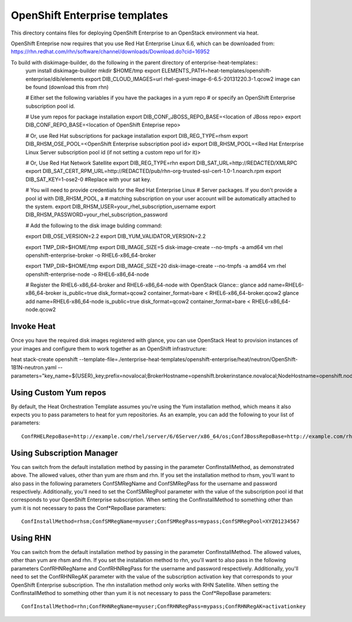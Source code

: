 ==========================
OpenShift Enterprise templates
==========================

This directory contains files for deploying OpenShift Enterprise to an OpenStack environment via heat.

OpenShift Enteprise now requires that you use Red Hat Enterprise Linux 6.6, which can be downloaded from:
https://rhn.redhat.com/rhn/software/channel/downloads/Download.do?cid=16952

To build with diskimage-builder, do the following in the parent directory of enterprise-heat-templates::
  yum install diskimage-builder
  mkdir $HOME/tmp
  export ELEMENTS_PATH=heat-templates/openshift-enterprise/dib/elements
  export DIB_CLOUD_IMAGES=url rhel-guest-image-6-6.5-20131220.3-1.qcow2 image can be found (download this from rhn)

  # Either set the following variables if you have the packages in a yum repo
  # or specify an OpenShift Enterprise subscription pool id.

  # Use yum repos for package installation
  export DIB_CONF_JBOSS_REPO_BASE=<location of JBoss repo>
  export DIB_CONF_REPO_BASE=<location of OpenShift Enteprise repo>

  # Or, use Red Hat subscriptions for package installation
  export DIB_REG_TYPE=rhsm
  export DIB_RHSM_OSE_POOL=<OpenShift Enterprise subscription pool id>
  export DIB_RHSM_POOL=<Red Hat Enterprise Linux Server subscription pool id (if not setting a custom repo url for it)>

  # Or, Use Red Hat Network Satellite
  export DIB_REG_TYPE=rhn
  export DIB_SAT_URL=http://REDACTED/XMLRPC
  export DIB_SAT_CERT_RPM_URL=http://REDACTED/pub/rhn-org-trusted-ssl-cert-1.0-1.noarch.rpm
  export DIB_SAT_KEY=1-ose2-0 #Replace with your sat key.

  # You will need to provide credentials for the Red Hat Enterprise Linux
  # Server packages. If you don't provide a pool id with DIB_RHSM_POOL, a
  # matching subscription on your user account will be automatically attached to
  the system.
  export DIB_RHSM_USER=your_rhel_subscription_username
  export DIB_RHSM_PASSWORD=your_rhel_subscription_password

  # Add the following to the disk image bulding command:

  export DIB_OSE_VERSION=2.2
  export DIB_YUM_VALIDATOR_VERSION=2.2

  export TMP_DIR=$HOME/tmp
  export DIB_IMAGE_SIZE=5
  disk-image-create --no-tmpfs -a amd64 vm rhel openshift-enterprise-broker -o RHEL6-x86_64-broker

  export TMP_DIR=$HOME/tmp
  export DIB_IMAGE_SIZE=20
  disk-image-create --no-tmpfs -a amd64 vm rhel openshift-enterprise-node -o RHEL6-x86_64-node

  # Register the RHEL6-x86_64-broker and RHEL6-x86_64-node with OpenStack Glance::
  glance add name=RHEL6-x86_64-broker is_public=true disk_format=qcow2 container_format=bare < RHEL6-x86_64-broker.qcow2
  glance add name=RHEL6-x86_64-node is_public=true disk_format=qcow2 container_format=bare < RHEL6-x86_64-node.qcow2

Invoke Heat
-----------

Once you have the required disk images registered with glance, you can use OpenStack Heat to provision instances of your images and configure them to work together as an OpenShift infrastructure::

heat stack-create openshift --template-file=./enterprise-heat-templates/openshift-enterprise/heat/neutron/OpenShift-1B1N-neutron.yaml --parameters="key_name=${USER}_key;prefix=novalocal;BrokerHostname=openshift.brokerinstance.novalocal;NodeHostname=openshift.nodeinstance.novalocal;ConfInstallMethod=rhsm;ConfSMRegName=username;ConfSMRegPass=password;ConfSMRegPool=OSE_pool_id;private_net_id=neturon_private_net_id;public_net_id=neutron_public_net_id;private_subnet_id=neutron_private_subnet_id;yum_validator_version=2.2;ose_version=2.2"

Using Custom Yum repos
----------------------

By default, the Heat Orchestration Template assumes you're using the Yum installation method, which means it also expects you to pass parameters to heat for yum repositories. As an example, you can add the following to your list of parameters::

  ConfRHELRepoBase=http://example.com/rhel/server/6/6Server/x86_64/os;ConfJBossRepoBase=http://example.com/rhel/server/6/6Server/x86_64;ConfRepoBase=http://example.com/OpenShiftEnterprise/1.2/latest

Using Subscription Manager
--------------------------

You can switch from the default installation method by passing in the parameter ConfInstallMethod, as demonstrated above. The allowed values, other than yum are rhsm and rhn. If you set the installation method to rhsm, you'll want to also pass in the following parameters ConfSMRegName and ConfSMRegPass for the username and password respectively. Additionally, you'll need to set the ConfSMRegPool parameter with the value of the subscription pool id that corresponds to your OpenShift Enterprise subscription. When setting the ConfInstallMethod to something other than yum it is not necessary to pass the Conf*RepoBase parameters::

  ConfInstallMethod=rhsm;ConfSMRegName=myuser;ConfSMRegPass=mypass;ConfSMRegPool=XYZ01234567

Using RHN
---------

You can switch from the default installation method by passing in the parameter ConfInstallMethod. The allowed values, other than yum are rhsm and rhn. If you set the installation method to rhn, you'll want to also pass in the following parameters ConfRHNRegName and ConfRHNRegPass for the username and password respectively. Additionally, you'll need to set the ConfRHNRegAK parameter with the value of the subscription activation key that corresponds to your OpenShift Enterprise subscription. The rhn installation method only works with RHN Satellite. When setting the ConfInstallMethod to something other than yum it is not necessary to pass the Conf*RepoBase parameters::

  ConfInstallMethod=rhn;ConfRHNRegName=myuser;ConfRHNRegPass=mypass;ConfRHNRegAK=activationkey

